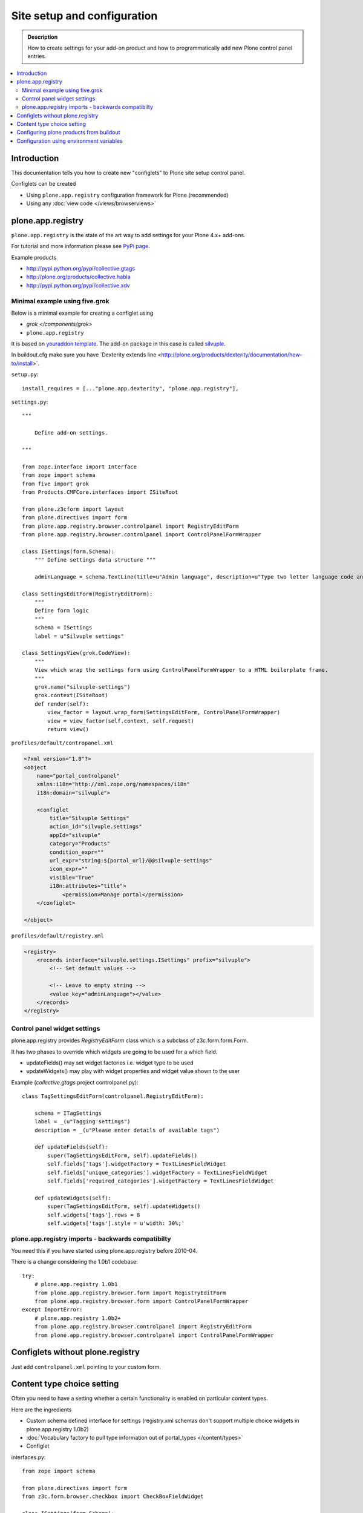 =============================
 Site setup and configuration
=============================

.. admonition:: Description

        How to create settings for your add-on product and how to programmatically
        add new Plone control panel entries.

.. contents :: :local:

Introduction
-------------

This documentation tells you how to create new "configlets" to 
Plone site setup control panel.

Configlets can be created 

* Using ``plone.app.registry`` configuration framework for Plone (recommended)

* Using any :doc:`view code </views/browserviews>`


plone.app.registry
-------------------

``plone.app.registry`` is the state of the art way to add settings for your Plone 4.x+ add-ons.

For tutorial and more information please see `PyPi page <http://pypi.python.org/pypi/plone.app.registry>`_.

Example products 

* http://pypi.python.org/pypi/collective.gtags

* http://plone.org/products/collective.habla

* http://pypi.python.org/pypi/collective.xdv

Minimal example using five.grok
===================================

Below is a minimal example for creating a configlet using

* `grok </components/grok>`

* ``plone.app.registry``

It is based on `youraddon template <https://github.com/miohtama/sane_plone_addon_template/tree/master>`_.
The add-on package in this case is called `silvuple <https://github.com/miohtama/silvuple>`_.

In buildout.cfg make sure you have `Dexterity extends line <http://plone.org/products/dexterity/documentation/how-to/install>´.

``setup.py``::

    install_requires = [..."plone.app.dexterity", "plone.app.registry"],

``settings.py``::

    """

        Define add-on settings.

    """

    from zope.interface import Interface
    from zope import schema
    from five import grok
    from Products.CMFCore.interfaces import ISiteRoot

    from plone.z3cform import layout
    from plone.directives import form
    from plone.app.registry.browser.controlpanel import RegistryEditForm
    from plone.app.registry.browser.controlpanel import ControlPanelFormWrapper

    class ISettings(form.Schema):
        """ Define settings data structure """
        
        adminLanguage = schema.TextLine(title=u"Admin language", description=u"Type two letter language code and admins always use this language")

    class SettingsEditForm(RegistryEditForm):
        """
        Define form logic
        """
        schema = ISettings
        label = u"Silvuple settings"

    class SettingsView(grok.CodeView):
        """
        View which wrap the settings form using ControlPanelFormWrapper to a HTML boilerplate frame.
        """
        grok.name("silvuple-settings")
        grok.context(ISiteRoot)
        def render(self):
            view_factor = layout.wrap_form(SettingsEditForm, ControlPanelFormWrapper)
            view = view_factor(self.context, self.request)
            return view()

``profiles/default/contropanel.xml``

.. code-block:: xml

    <?xml version="1.0"?>
    <object
        name="portal_controlpanel"
        xmlns:i18n="http://xml.zope.org/namespaces/i18n"
        i18n:domain="silvuple">

        <configlet
            title="Silvuple Settings"
            action_id="silvuple.settings"
            appId="silvuple"
            category="Products"
            condition_expr=""
            url_expr="string:${portal_url}/@@silvuple-settings"
            icon_expr=""
            visible="True"
            i18n:attributes="title">
                <permission>Manage portal</permission>
        </configlet>

    </object>

``profiles/default/registry.xml``

.. code-block:: xml

    <registry>
        <records interface="silvuple.settings.ISettings" prefix="silvuple">
            <!-- Set default values -->

            <!-- Leave to empty string -->
            <value key="adminLanguage"></value>
        </records>
    </registry>

Control panel widget settings
===================================

plone.app.registry provides `RegistryEditForm`
class which is a subclass of z3c.form.form.Form.

It has two phases to override which widgets
are going to be used for a which field.

* updateFields() may set widget factories i.e. widget type to be used

* updateWidgets() may play with widget properties and widget value
  shown to the user 
  
Example (*collective.gtags* project controlpanel.py)::
        
        class TagSettingsEditForm(controlpanel.RegistryEditForm):
            
            schema = ITagSettings
            label = _(u"Tagging settings") 
            description = _(u"Please enter details of available tags")
            
            def updateFields(self):
                super(TagSettingsEditForm, self).updateFields()
                self.fields['tags'].widgetFactory = TextLinesFieldWidget
                self.fields['unique_categories'].widgetFactory = TextLinesFieldWidget
                self.fields['required_categories'].widgetFactory = TextLinesFieldWidget
            
            def updateWidgets(self):
                super(TagSettingsEditForm, self).updateWidgets()
                self.widgets['tags'].rows = 8
                self.widgets['tags'].style = u'width: 30%;'

plone.app.registry imports - backwards compatibilty
===================================================

You need this if you have started using plone.app.registry before 2010-04.

There is a change considering the 1.0b1 codebase::

        
        try:
            # plone.app.registry 1.0b1
            from plone.app.registry.browser.form import RegistryEditForm
            from plone.app.registry.browser.form import ControlPanelFormWrapper
        except ImportError:
            # plone.app.registry 1.0b2+
            from plone.app.registry.browser.controlpanel import RegistryEditForm
            from plone.app.registry.browser.controlpanel import ControlPanelFormWrapper
            

Configlets without plone.registry
--------------------------------------------

Just add ``controlpanel.xml`` pointing to your custom form.


Content type choice setting
-------------------------------------

Often you need to have a setting whether a certain functionality is enabled on particular content types.

Here are the ingredients

* Custom schema defined interface for settings (registry.xml schemas don't support multiple choice widgets in plone.app.registry 1.0b2)

* :doc:`Vocabulary factory to pull type information out of portal_types </content/types>`

* Configlet

interfaces.py::

        from zope import schema
        
        from plone.directives import form
        from z3c.form.browser.checkbox import CheckBoxFieldWidget
        
        class ISettings(form.Schema):
            """ Define schema for settings of the add-on product """
        
        
            form.widget(enabled_overrides=CheckBoxFieldWidget)
            content_types = schema.List(title=u"Enabled content types",
                                       description=u"On which content types Facebook Like-button should appear",
                                       required=False, default=["Document"],
                                       value_type=schema.Choice(source="mfabrik.like.content_types"),
                                       )

configure.zcml

.. code-block:: xml

  <!-- make sure that plone.app.registry is loaded -->
  <includeDependencies package="." />

  <utility
      provides="zope.schema.interfaces.IVocabularyFactory"
      component=".vocabularies.content_types_vocabulary"
      name="mfabrik.like.content_types"
      />
      
  <browser:page
    name="like-controlpanel"
    for="Products.CMFPlone.interfaces.IPloneSiteRoot"
    permission="cmf.ManagePortal"
    class=".views.ControlPanelView"
    />
    
views.py::

        
        try:
            # plone.app.registry 1.0b1
            from plone.app.registry.browser.form import RegistryEditForm
            from plone.app.registry.browser.form import ControlPanelFormWrapper
        except ImportError:
            # plone.app.registry 1.0b2+
            from plone.app.registry.browser.controlpanel import RegistryEditForm
            from plone.app.registry.browser.controlpanel import ControlPanelFormWrapper
            
            
        from mfabrik.like.interfaces import ISettings
        from plone.z3cform import layout
        
        class ControlPanelForm(RegistryEditForm):
            schema = ISettings
        
        ControlPanelView = layout.wrap_form(ControlPanelForm, ControlPanelFormWrapper)

profiles/default/registry.xml::

        <registry>
        
            <records prefix="mfabrik.like" interface="mfabrik.like.interfaces.ISettings">
                
                <!-- Enable on normal pages by default --> 
                <value key="content_types" purge="false">
                       <element>Document</element>
                </value>
            </records>
        
        </registry>

profiles/default/controlpanel.xml::

        <?xml version="1.0"?>
        <object
            name="portal_controlpanel"
            xmlns:i18n="http://xml.zope.org/namespaces/i18n"
            i18n:domain="mfabrik.like">
        
            <configlet
                title="Facbook Like-button settings"
                action_id="mfbarik.like.settings"
                appId="mfabrik.like"
                category="Products"
                condition_expr=""
                url_expr="string:${portal_url}/@@like-controlpanel"
                icon_expr="string:"
                visible="True"
                i18n:attributes="title">
                    <permission>Manage portal</permission>
            </configlet>
        
        </object>

Then you can simply check whether a particular portal type is enabled
in your settings::

    
    from zope.component import getUtility
    from zope.component.interfaces import ComponentLookupError 
    
    from plone.registry.interfaces import IRegistry
    from mfabrik.like.interfaces import ISettings
    

    def isEnabledOnContent(self):
        """
        @return: True if the current content type supports Like-button
        """
    

    
        try:

            # Will raise an exception if plone.app.registry is not quick installed
            registry = getUtility(IRegistry)
            
            # Will raise exception if your product add-on installer has not been run
            settings = registry.forInterface(ISettings)
        except (KeyError, ComponentLookupError), e:
            # Registry schema and actual values do not match
            # Quick installer has not been run or need to rerun 
            # to update registry.xml values to database
            # http://svn.plone.org/svn/plone/plone.registry/trunk/plone/registry/registry.py
            return False
        
        content_types = settings.content_types
            
        # Don't assume that all content items would have portal_type attribute
        # available (might be changed in the future / very specialized content)
        current_content_type =  portal_type = getattr(Acquisition.aq_base(self.context), 'portal_type', None)
        
        return current_content_type in content_types


Configuring plone products from buildout
----------------------------------------

See a section in the :ref:`Buildout chapter <configuring-products-from-buildout>`


Configuration using environment variables
-----------------------------------------

If your add-on requires "setting file" 
for few simple settings you can change for each
buildout you can use operating system environment variables.

For example, see

* http://pypi.python.org/pypi/Products.LongRequestLogger
